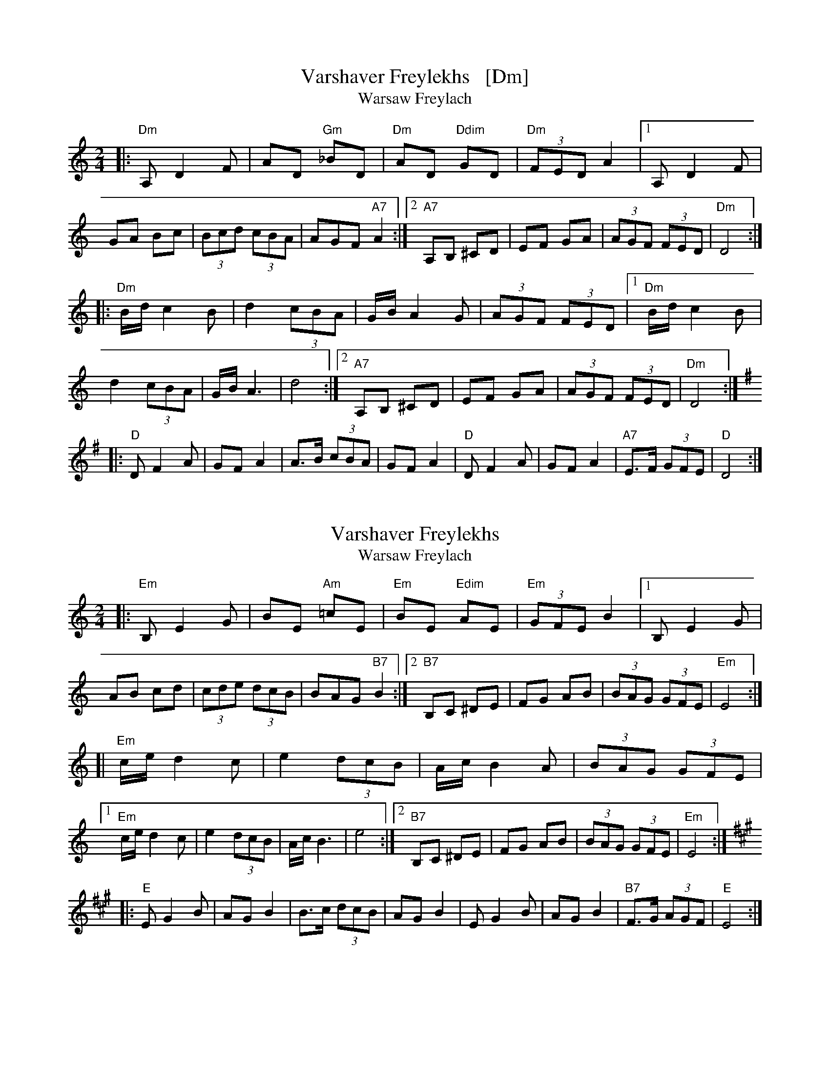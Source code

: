 
X: 1
T: Varshaver Freylekhs   [Dm]
T: Warsaw Freylach
M: 2/4
L: 1/8
B: Henry Sapoznik "The Compleat Klezmer" 1987
K: =F^G
|: "Dm"A, D2 F | AD "Gm"_BD | "Dm"AD "Ddim"GD | "Dm"(3FED A2 |\
[1 A,D2F | GA Bc | (3Bcd (3cBA | AGF "A7"A2 :|\
[2 "A7"A,B, ^CD | EF GA | (3AGF (3FED | "Dm"D4 :|
|: "Dm"B/d/ c2 B | d2 (3cBA | G/B/ A2 G | (3AGF (3FED |\
[1 "Dm"B/d/ c2 B | d2 (3cBA | G/B/ A3 | d4 :|\
[2 "A7"A,B, ^CD | EF GA | (3AGF (3FED | "Dm"D4 :| [K:Dmix]
|: "D"D F2 A | GF A2 | A>B (3cBA | GF A2 \
|  "D"D F2 A | GF A2 | "A7"E>F (3GFE | "D"D4 :|


X: 2
T: Varshaver Freylekhs
T: Warsaw Freylach
M: 2/4
L: 1/8
B: Henry Sapoznik "The Compleat Klezmer" 1987
K: ^F^A^c
|: "Em"B, E2 G | BE "Am"=cE | "Em"BE "Edim"AE | "Em"(3GFE B2 |\
[1 B,E2G | AB cd | (3cde (3dcB | BAG "B7"B2 :|\
[2 "B7"B,C ^DE | FG AB | (3BAG (3GFE | "Em"E4 :|
[| "Em"c/e/ d2 c | e2 (3dcB | A/c/ B2 A | (3BAG (3GFE |\
[1 "Em"c/e/ d2 c | e2 (3dcB | A/c/ B3 | e4 :|\
[2 "B7"B,C ^DE | FG AB | (3BAG (3GFE | "Em"E4 :| [K:Emix]
|: "E"E G2 B | AG B2 | B>c (3dcB | AG B2 \
| E G2 B | AG B2 | "B7"F>G (3AGF | "E"E4 :|


